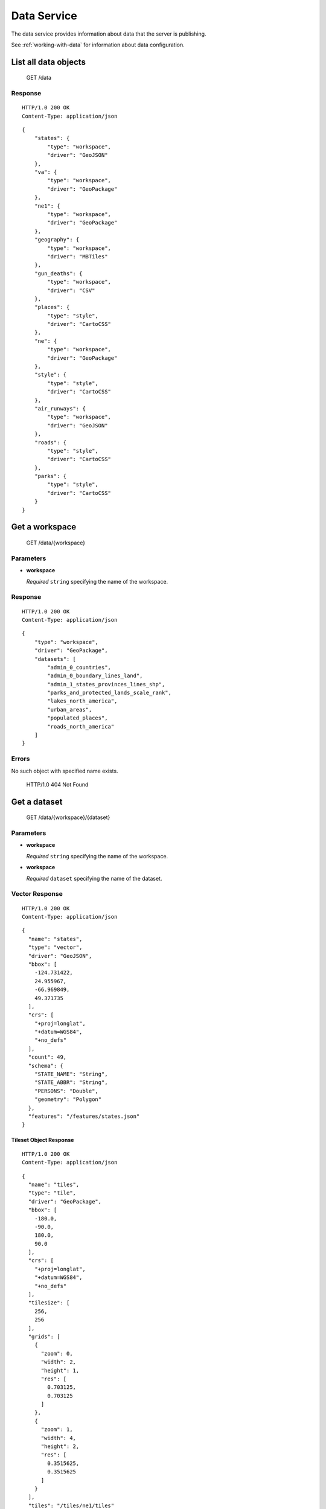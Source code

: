 .. _data-service:

Data Service
============

The data service provides information about data that the server is publishing.

See :ref:`working-with-data` for information about data configuration.

List all data objects
---------------------

    GET /data

Response
~~~~~~~~

::

  HTTP/1.0 200 OK
  Content-Type: application/json

::

    {
        "states": {
            "type": "workspace",
            "driver": "GeoJSON"
        },
        "va": {
            "type": "workspace",
            "driver": "GeoPackage"
        },
        "ne1": {
            "type": "workspace",
            "driver": "GeoPackage"
        },
        "geography": {
            "type": "workspace",
            "driver": "MBTiles"
        },
        "gun_deaths": {
            "type": "workspace",
            "driver": "CSV"
        },
        "places": {
            "type": "style",
            "driver": "CartoCSS"
        },
        "ne": {
            "type": "workspace",
            "driver": "GeoPackage"
        },
        "style": {
            "type": "style",
            "driver": "CartoCSS"
        },
        "air_runways": {
            "type": "workspace",
            "driver": "GeoJSON"
        },
        "roads": {
            "type": "style",
            "driver": "CartoCSS"
        },
        "parks": {
            "type": "style",
            "driver": "CartoCSS"
        }
    }

Get a workspace
---------------

    GET /data/{workspace}

Parameters
~~~~~~~~~~

* **workspace**

  *Required* ``string`` specifying the name of the workspace.

Response
~~~~~~~~

::

  HTTP/1.0 200 OK
  Content-Type: application/json

::

    {
        "type": "workspace",
        "driver": "GeoPackage",
        "datasets": [
            "admin_0_countries",
            "admin_0_boundary_lines_land",
            "admin_1_states_provinces_lines_shp",
            "parks_and_protected_lands_scale_rank",
            "lakes_north_america",
            "urban_areas",
            "populated_places",
            "roads_north_america"
        ]
    }

Errors
~~~~~~

No such object with specified name exists.

    HTTP/1.0 404 Not Found

Get a dataset
-------------

    GET /data/{workspace}/{dataset}

Parameters
~~~~~~~~~~

* **workspace**

  *Required* ``string`` specifying the name of the workspace.

* **workspace**

  *Required* ``dataset`` specifying the name of the dataset.


Vector Response
~~~~~~~~~~~~~~~

::

  HTTP/1.0 200 OK
  Content-Type: application/json

::

    {
      "name": "states",
      "type": "vector",
      "driver": "GeoJSON",
      "bbox": [
        -124.731422,
        24.955967,
        -66.969849,
        49.371735
      ],
      "crs": [
        "+proj=longlat",
        "+datum=WGS84",
        "+no_defs"
      ],
      "count": 49,
      "schema": {
        "STATE_NAME": "String",
        "STATE_ABBR": "String",
        "PERSONS": "Double",
        "geometry": "Polygon"
      },
      "features": "/features/states.json"
    }

Tileset Object Response
```````````````````````

::

  HTTP/1.0 200 OK
  Content-Type: application/json

::

    {
      "name": "tiles",
      "type": "tile",
      "driver": "GeoPackage",
      "bbox": [
        -180.0,
        -90.0,
        180.0,
        90.0
      ],
      "crs": [
        "+proj=longlat",
        "+datum=WGS84",
        "+no_defs"
      ],
      "tilesize": [
        256,
        256
      ],
      "grids": [
        {
          "zoom": 0,
          "width": 2,
          "height": 1,
          "res": [
            0.703125,
            0.703125
          ]
        },
        {
          "zoom": 1,
          "width": 4,
          "height": 2,
          "res": [
            0.3515625,
            0.3515625
          ]
        }
      ],
      "tiles": "/tiles/ne1/tiles"
    }


Errors
~~~~~~

No such object with specified name exists.

    HTTP/1.0 404 Not Found
